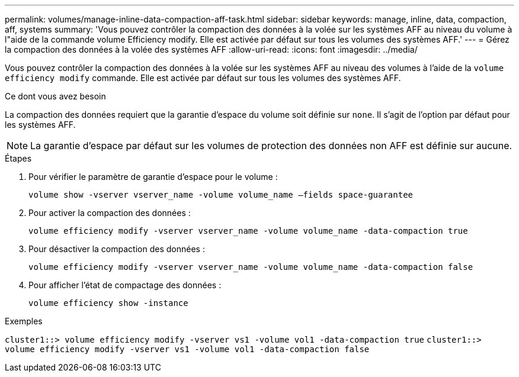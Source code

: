 ---
permalink: volumes/manage-inline-data-compaction-aff-task.html 
sidebar: sidebar 
keywords: manage, inline, data, compaction, aff, systems 
summary: 'Vous pouvez contrôler la compaction des données à la volée sur les systèmes AFF au niveau du volume à l"aide de la commande volume Efficiency modify. Elle est activée par défaut sur tous les volumes des systèmes AFF.' 
---
= Gérez la compaction des données à la volée des systèmes AFF
:allow-uri-read: 
:icons: font
:imagesdir: ../media/


[role="lead"]
Vous pouvez contrôler la compaction des données à la volée sur les systèmes AFF au niveau des volumes à l'aide de la `volume efficiency modify` commande. Elle est activée par défaut sur tous les volumes des systèmes AFF.

.Ce dont vous avez besoin
La compaction des données requiert que la garantie d'espace du volume soit définie sur `none`. Il s'agit de l'option par défaut pour les systèmes AFF.

[NOTE]
====
La garantie d'espace par défaut sur les volumes de protection des données non AFF est définie sur aucune.

====
.Étapes
. Pour vérifier le paramètre de garantie d'espace pour le volume :
+
`volume show -vserver vserver_name -volume volume_name –fields space-guarantee`

. Pour activer la compaction des données :
+
`volume efficiency modify -vserver vserver_name -volume volume_name -data-compaction true`

. Pour désactiver la compaction des données :
+
`volume efficiency modify -vserver vserver_name -volume volume_name -data-compaction false`

. Pour afficher l'état de compactage des données :
+
`volume efficiency show -instance`



.Exemples
`cluster1::> volume efficiency modify -vserver vs1 -volume vol1 -data-compaction true` `cluster1::> volume efficiency modify -vserver vs1 -volume vol1 -data-compaction false`
